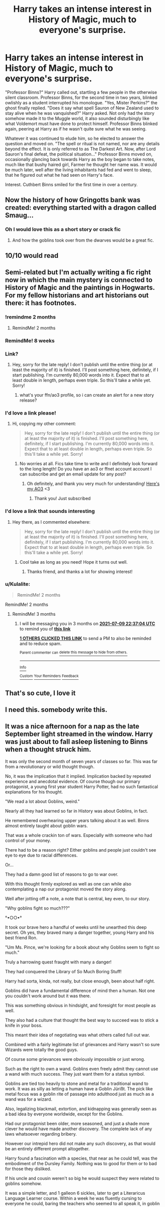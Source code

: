 #+TITLE: Harry takes an intense interest in History of Magic, much to everyone's surprise.

* Harry takes an intense interest in History of Magic, much to everyone's surprise.
:PROPERTIES:
:Author: KevMan18
:Score: 563
:DateUnix: 1615431530.0
:DateShort: 2021-Mar-11
:FlairText: Prompt
:END:
"Professor Binns?" Harry called out, startling a few people in the otherwise silent classroom. Professor Binns, for the second time in two years, blinked owlishly as a student interrupted his monologue. "Yes, Mister Perkins?" the ghost finally replied. "Does it say what spell Sauron of New Zealand used to stay alive when he was vanquished?" Harry asked. Not only had the story somehow made it to the Muggle world, it also sounded disturbingly like what Voldemort must have done to protect himself. Professor Binns blinked again, peering at Harry as if he wasn't quite sure what he was seeing.

Whatever it was continued to elude him, so he elected to answer the question and moved on. "The spell or ritual is not named, nor are any details beyond the effect. It is only referred to as The Darkest Art. Now, after Lord Sauron's final defeat, the political situation..." Professor Binns moved on, occasionally glancing back towards Harry as the boy began to take notes, much like that bushy haired girl, Farmer he thought her name was. It would be much later, well after the living inhabitants had fed and went to sleep, that he figured out what he had seen on Harry's face.

Interest. Cuthbert Binns smiled for the first time in over a century.


** Now the history of how Gringotts bank was created: everything started with a dragon called Smaug...
:PROPERTIES:
:Author: Le_Mug
:Score: 211
:DateUnix: 1615441129.0
:DateShort: 2021-Mar-11
:END:

*** Oh I would love this as a short story or crack fic
:PROPERTIES:
:Author: defram
:Score: 61
:DateUnix: 1615452796.0
:DateShort: 2021-Mar-11
:END:

**** And how the goblins took over from the dwarves would be a great fic.
:PROPERTIES:
:Author: Youspoonybard1
:Score: 9
:DateUnix: 1615518509.0
:DateShort: 2021-Mar-12
:END:


** 10/10 would read
:PROPERTIES:
:Author: DoomAndThenSum
:Score: 176
:DateUnix: 1615435535.0
:DateShort: 2021-Mar-11
:END:


** Semi-related but I'm actually writing a fic right now in which the main mystery is connected to History of Magic and the paintings in Hogwarts. For my fellow historians and art historians out there: it has footnotes.
:PROPERTIES:
:Author: BigFatNo
:Score: 68
:DateUnix: 1615468100.0
:DateShort: 2021-Mar-11
:END:

*** !remindme 2 months
:PROPERTIES:
:Author: largeEoodenBadger
:Score: 10
:DateUnix: 1615475058.0
:DateShort: 2021-Mar-11
:END:

**** RemindMe! 2 months
:PROPERTIES:
:Author: mediwitch
:Score: 6
:DateUnix: 1615512566.0
:DateShort: 2021-Mar-12
:END:


*** RemindMe! 8 weeks
:PROPERTIES:
:Author: dothepingu
:Score: 6
:DateUnix: 1615481778.0
:DateShort: 2021-Mar-11
:END:


*** Link?
:PROPERTIES:
:Author: Princely-Principals
:Score: 6
:DateUnix: 1615510807.0
:DateShort: 2021-Mar-12
:END:

**** Hey, sorry for the late reply! I don't publish until the entire thing (or at least the majority of it) is finished. I'll post something here, definitely, if I start publishing. I'm currently 80,000 words into it. Expect that to at least double in length, perhaps even triple. So this'll take a while yet. Sorry!
:PROPERTIES:
:Author: BigFatNo
:Score: 9
:DateUnix: 1615847520.0
:DateShort: 2021-Mar-16
:END:

***** what's your ffn/ao3 profile, so i can create an alert for a new story release?
:PROPERTIES:
:Author: spacesleep
:Score: 5
:DateUnix: 1615945948.0
:DateShort: 2021-Mar-17
:END:


*** I'd love a link please!
:PROPERTIES:
:Author: magic-army
:Score: 5
:DateUnix: 1615512779.0
:DateShort: 2021-Mar-12
:END:

**** Hi, copying my other comment:

#+begin_quote
  Hey, sorry for the late reply! I don't publish until the entire thing (or at least the majority of it) is finished. I'll post something here, definitely, if I start publishing. I'm currently 80,000 words into it. Expect that to at least double in length, perhaps even triple. So this'll take a while yet. Sorry!
#+end_quote
:PROPERTIES:
:Author: BigFatNo
:Score: 3
:DateUnix: 1615847535.0
:DateShort: 2021-Mar-16
:END:

***** No worries at all. Fics take time to write and I definitely look forward to the long length! Do you have an ao3 or ffnet account account I can subscribe and get an email update for any post?
:PROPERTIES:
:Author: magic-army
:Score: 5
:DateUnix: 1615855846.0
:DateShort: 2021-Mar-16
:END:

****** Oh definitely, and thank you very much for understanding! [[https://archiveofourown.org/users/BigFatNo/pseuds/BigFatNo][Here's my AO3]] <3
:PROPERTIES:
:Author: BigFatNo
:Score: 4
:DateUnix: 1615856661.0
:DateShort: 2021-Mar-16
:END:

******* Thank you! Just subscribed
:PROPERTIES:
:Author: magic-army
:Score: 4
:DateUnix: 1615857858.0
:DateShort: 2021-Mar-16
:END:


*** I'd love a link that sounds interesting
:PROPERTIES:
:Author: AboutToStepOnASnake
:Score: 3
:DateUnix: 1615657407.0
:DateShort: 2021-Mar-13
:END:

**** Hey there, as I commented elsewhere:

#+begin_quote
  Hey, sorry for the late reply! I don't publish until the entire thing (or at least the majority of it) is finished. I'll post something here, definitely, if I start publishing. I'm currently 80,000 words into it. Expect that to at least double in length, perhaps even triple. So this'll take a while yet. Sorry!
#+end_quote
:PROPERTIES:
:Author: BigFatNo
:Score: 4
:DateUnix: 1615847554.0
:DateShort: 2021-Mar-16
:END:

***** Cool take as long as you need! Hope it turns out well.
:PROPERTIES:
:Author: AboutToStepOnASnake
:Score: 3
:DateUnix: 1615847666.0
:DateShort: 2021-Mar-16
:END:

****** Thanks friend, and thanks a lot for showing interest!
:PROPERTIES:
:Author: BigFatNo
:Score: 3
:DateUnix: 1615848777.0
:DateShort: 2021-Mar-16
:END:


*** u/Kulalite:
#+begin_quote
  RemindMe! 2 months
#+end_quote

RemindMe! 2 months
:PROPERTIES:
:Author: Kulalite
:Score: 2
:DateUnix: 1615944021.0
:DateShort: 2021-Mar-17
:END:

**** RemindMe! 3 months
:PROPERTIES:
:Author: sopsop1225
:Score: 1
:DateUnix: 1618007824.0
:DateShort: 2021-Apr-10
:END:

***** I will be messaging you in 3 months on [[http://www.wolframalpha.com/input/?i=2021-07-09%2022:37:04%20UTC%20To%20Local%20Time][*2021-07-09 22:37:04 UTC*]] to remind you of [[https://www.reddit.com/r/HPfanfiction/comments/m2g9kl/harry_takes_an_intense_interest_in_history_of/gtzf2h3/?context=3][*this link*]]

[[https://www.reddit.com/message/compose/?to=RemindMeBot&subject=Reminder&message=%5Bhttps%3A%2F%2Fwww.reddit.com%2Fr%2FHPfanfiction%2Fcomments%2Fm2g9kl%2Fharry_takes_an_intense_interest_in_history_of%2Fgtzf2h3%2F%5D%0A%0ARemindMe%21%202021-07-09%2022%3A37%3A04%20UTC][*1 OTHERS CLICKED THIS LINK*]] to send a PM to also be reminded and to reduce spam.

^{Parent commenter can} [[https://www.reddit.com/message/compose/?to=RemindMeBot&subject=Delete%20Comment&message=Delete%21%20m2g9kl][^{delete this message to hide from others.}]]

--------------

[[https://www.reddit.com/r/RemindMeBot/comments/e1bko7/remindmebot_info_v21/][^{Info}]]

[[https://www.reddit.com/message/compose/?to=RemindMeBot&subject=Reminder&message=%5BLink%20or%20message%20inside%20square%20brackets%5D%0A%0ARemindMe%21%20Time%20period%20here][^{Custom}]]
[[https://www.reddit.com/message/compose/?to=RemindMeBot&subject=List%20Of%20Reminders&message=MyReminders%21][^{Your Reminders}]]
[[https://www.reddit.com/message/compose/?to=Watchful1&subject=RemindMeBot%20Feedback][^{Feedback}]]
:PROPERTIES:
:Author: RemindMeBot
:Score: 1
:DateUnix: 1618007871.0
:DateShort: 2021-Apr-10
:END:


** That's so cute, I love it
:PROPERTIES:
:Author: 21Mar12
:Score: 66
:DateUnix: 1615435510.0
:DateShort: 2021-Mar-11
:END:


** I need this. somebody write this.
:PROPERTIES:
:Author: Aridae-
:Score: 40
:DateUnix: 1615437187.0
:DateShort: 2021-Mar-11
:END:


** It was a nice afternoon for a nap as the late September light streamed in the window. Harry was just about to fall asleep listening to Binns when a thought struck him.

It was only the second month of seven years of classes so far. This was far from a revolutionary or wild thought though.

No, it was the implication that it implied. Implication backed by repeated experience and anecdotal evidence. Of course though our primary protagonist, a young first year student Harry Potter, had no such fantastical explanations for his thought.

"We read a lot about Goblins, weird."

Nearly all they had learned so far in History was about Goblins, in fact.

He remembered overhearing upper years talking about it as well. Binns almost entirely taught about goblin wars.

That was a whole crackin ton of wars. Especially with someone who had control of your money.

There had to be a reason right? Either goblins and people just couldn't see eye to eye due to racial differences.

Or...

They had a damn good list of reasons to go to war over.

With this thought firmly explored as well as one can while also contemplating a nap our protagonist moved the story along.

Well after jotting off a note, a note that is central, key even, to our story.

"Why goblins fight so much???"

°•○○•°

It took our brave hero a handful of weeks until he unearthed this deep secret. Oh yes, they braved many a danger together, young Harry and his best friend Ron.

"Um Ms. Pince, we're looking for a book about why Goblins seem to fight so much."

Truly a harrowing quest fraught with many a danger!

They had conquered the Library of So Much Boring Stuff!

Harry had sorta, kinda, not really, but close enough, been about half right.

Goblins did have a fundamental difference of mind then a human. Not one you couldn't work around but it was there.

This was something obvious in hindsight, and foresight for most people as well.

They also had a culture that thought the best way to succeed was to stick a knife in your boss.

This meant their idea of negotiating was what others called full out war.

Combined with a fairly legitimate list of grievances and Harry wasn't so sure Wizards were totally the good guys.

Of course some grievances were obviously impossible or just wrong.

Such as the right to own a wand. Goblins even freely admit they cannot use a wand with much success. They just want them for a status symbol.

Goblins are tied too heavily to stone and metal for a traditional wand to work. It was as silly as letting a human have a Goblin Jürißt. The pick like metal focus was a goblin rite of passage into adulthood just as much as a wand was for a wizard.

Also, legalizing blackmail, extortion, and kidnapping was generally seen as a bad idea by everyone worldwide, except for the Goblins.

Had our protagonist been older, more seasoned, and just a shade more clever he would have made another discovery. The complete lack of any laws whatsoever regarding bribery.

However our intrepid hero did not make any such discovery, as that would be an entirely different prompt altogether.

Harry found a fascination with a species, that near as he could tell, was the embodiment of the Dursley Family. Nothing was to good for them or to bad for those they disliked.

If his uncle and cousin weren't so big he would suspect they were related to goblins somehow.

It was a simple letter, and 1 galleon 6 sickles, later to get a Literaricus Language Learner course. Within a week he was fluently cursing to everyone he could, baring the teachers who seemed to all speak it, in goblin tongue.

Gobbledygook translated to 'I don't know what I am saying'. It was a rather hilarious pun in goblin tongue.

This started a controversy once everyone found out The-Boy-Who-Lived spoke fluent, and exceptionally foul mouthed, goblin.

Of course the wizarding public was quick to follow their boy hero and soon speaking Goblin was all the rage.

When Literaricus discovered the cause of his recent boom in business he swiftly capitalized on it. Sending young Harry Potter a new language free of charge every two weeks. Sales were sky high and more importantly, goblin puns, the finest of linguistical art forms, was on the rise as well.

So it is with a somewhat heavy heart, not literally though as that would require an emergency trip to the hospital, we return to the plot.

It was nearing the end of October that another thought clawed its way out of the depths of our easily bored and energetic preteen protagonist mind.

What other bits of really interesting history and culture was just lurking around to be discovered.

°•○○•°

Hermione was an alright sort once you got her to drop the snobbish act. Ron still thought she was mental, but he kept the comments to the dorm room now.

She was scary good at asking Ms. Pince for information, and finding it even!

Harry had never really stopped his interest in History so when Hagrid dropped the Flamel's name his eyes had widened.

He had quickly made an excuse and left without letting on who that was.

Hermione had started to talk about it but Harry had sushed her hard and sternly.

"Not out here, in the dorm room, trust me."

Goblins actually had a word just for the Flamel's. Urq'Hi, or a bad investment. They hated the Flamel's with a burning passion. Gold was only useful when it was limited.

The Flamel's had successfully single handedly funded the destruction of more goblin agendas then the rest of the world combined.

Which the excess of gold into the markets had completely fucked their system multiple times as well.

Ron and Hermione understood a bit how serious it was that the school had the stone currently. And more importantly, the Flamel's had the sheer balls to store the stone in Gringotts!

Which had gotten the vault it was stored in robbed.

So Harry had did the thing he was legally required to do, per the treaty of 1734, and let the goblins know what he knew about the Flamel family and their stone.

°•○○•°

Albus sighed as yet another Gringotts owl made its way towards him. Somehow they had learned the Flamel's had stored their stone there and that was the vault that had been broken into.

Oh, and that Albus currently had possession of the stone. Which apparently was a capital crime, and if he did not surrender the stone would be tried in absentia.

That meant he was obviously guilty, and would be sentenced to death. Which he was kindly informed would not only be painful, it would be slow, and he would be charged for it.

Edit: accidentally hit submit on my phone lol, far from over.
:PROPERTIES:
:Author: Michal_Riley
:Score: 53
:DateUnix: 1615472065.0
:DateShort: 2021-Mar-11
:END:

*** This is awesome
:PROPERTIES:
:Author: Chuysaurus
:Score: 7
:DateUnix: 1615484409.0
:DateShort: 2021-Mar-11
:END:


*** Is there more?
:PROPERTIES:
:Author: A_FluteBoy
:Score: 2
:DateUnix: 1615739286.0
:DateShort: 2021-Mar-14
:END:


*** So there is more? Btw absolutely love it
:PROPERTIES:
:Author: Eleanora713
:Score: 2
:DateUnix: 1616450623.0
:DateShort: 2021-Mar-23
:END:


** Can someone explain this prompt for me a little more and what makes this cute? I guess I just don't realize whats being hinted at. Thanks.
:PROPERTIES:
:Author: Aiyania
:Score: 42
:DateUnix: 1615437324.0
:DateShort: 2021-Mar-11
:END:

*** Lord of the Rings. The Ring is being implicated as a horcrux.

That and treating Binns marginally more fairly than pretty much any fanfic I can remember
:PROPERTIES:
:Author: kdbvols
:Score: 108
:DateUnix: 1615437539.0
:DateShort: 2021-Mar-11
:END:

**** LoTR is more of a subplot in this prompt, but the core plot is Harry realizing the value in History of Magic.
:PROPERTIES:
:Author: KevMan18
:Score: 70
:DateUnix: 1615438141.0
:DateShort: 2021-Mar-11
:END:


*** Binns is reading from the textbook (about The Lord of The Rings, which is a true story in this prompt), and mentions something similar to Voldemort (similarities between Sauron and Voldemort surviving their initial defeats). Harry is intrigued and asks a follow-up question. A student actually asking a question is a rare enough event that Binns actually has to process what had just happened before responding. Later, when Binns has had time to process what happened, he realizes that Harry, his student, has taken an interest in his subject (something that he cannot recall happening since before his death). He smiles because he's happy to finally be listened to.
:PROPERTIES:
:Author: KevMan18
:Score: 88
:DateUnix: 1615437976.0
:DateShort: 2021-Mar-11
:END:

**** u/Aiyania:
#+begin_quote
  OHHH lotro is cannon in this prompt.
#+end_quote
:PROPERTIES:
:Author: Aiyania
:Score: 11
:DateUnix: 1615450758.0
:DateShort: 2021-Mar-11
:END:


** I like the prompt, and the actual history of magic and magicals in HP is sorely underdeveloped.

Unfortunately, I can't get behind a LotR/HP crossover, at least not one where it turns out HP is happening later in Arda after the world has moved on to a different Age, because I think the two worlds are pretty incompatible.
:PROPERTIES:
:Author: VanillaJester
:Score: 6
:DateUnix: 1615484527.0
:DateShort: 2021-Mar-11
:END:


** remindme! 1 week
:PROPERTIES:
:Author: KFC_Junior
:Score: 3
:DateUnix: 1615462376.0
:DateShort: 2021-Mar-11
:END:

*** I will be messaging you in 7 days on [[http://www.wolframalpha.com/input/?i=2021-03-18%2011:32:56%20UTC%20To%20Local%20Time][*2021-03-18 11:32:56 UTC*]] to remind you of [[https://www.reddit.com/r/HPfanfiction/comments/m2g9kl/harry_takes_an_intense_interest_in_history_of/gqk9op3/?context=3][*this link*]]

[[https://www.reddit.com/message/compose/?to=RemindMeBot&subject=Reminder&message=%5Bhttps%3A%2F%2Fwww.reddit.com%2Fr%2FHPfanfiction%2Fcomments%2Fm2g9kl%2Fharry_takes_an_intense_interest_in_history_of%2Fgqk9op3%2F%5D%0A%0ARemindMe%21%202021-03-18%2011%3A32%3A56%20UTC][*16 OTHERS CLICKED THIS LINK*]] to send a PM to also be reminded and to reduce spam.

^{Parent commenter can} [[https://www.reddit.com/message/compose/?to=RemindMeBot&subject=Delete%20Comment&message=Delete%21%20m2g9kl][^{delete this message to hide from others.}]]

--------------

[[https://www.reddit.com/r/RemindMeBot/comments/e1bko7/remindmebot_info_v21/][^{Info}]]

[[https://www.reddit.com/message/compose/?to=RemindMeBot&subject=Reminder&message=%5BLink%20or%20message%20inside%20square%20brackets%5D%0A%0ARemindMe%21%20Time%20period%20here][^{Custom}]]
[[https://www.reddit.com/message/compose/?to=RemindMeBot&subject=List%20Of%20Reminders&message=MyReminders%21][^{Your Reminders}]]
[[https://www.reddit.com/message/compose/?to=Watchful1&subject=RemindMeBot%20Feedback][^{Feedback}]]
:PROPERTIES:
:Author: RemindMeBot
:Score: 2
:DateUnix: 1615462401.0
:DateShort: 2021-Mar-11
:END:


** Harry and Fredo kind of look like the same.
:PROPERTIES:
:Author: I_love_DPs
:Score: 2
:DateUnix: 1615520643.0
:DateShort: 2021-Mar-12
:END:

